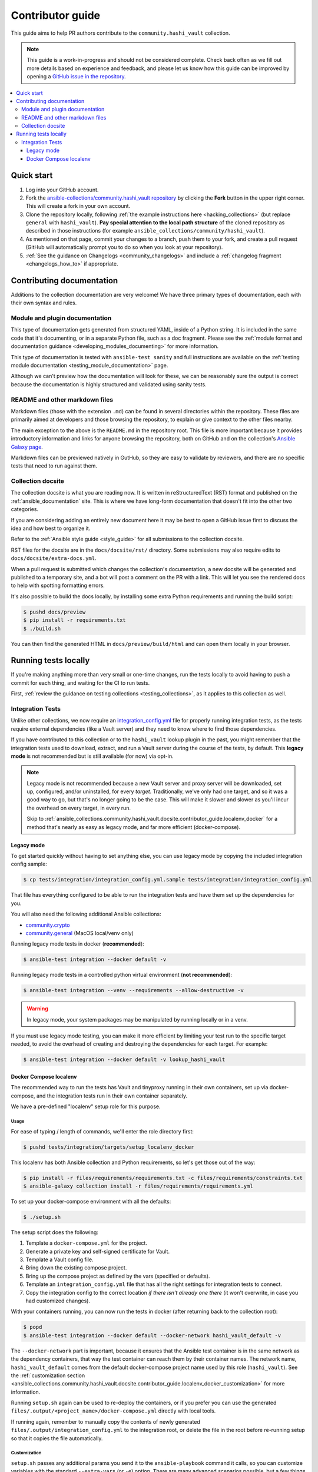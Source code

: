 .. _ansible_collections.community.hashi_vault.docsite.contributor_guide:

*****************
Contributor guide
*****************

This guide aims to help PR authors contribute to the ``community.hashi_vault`` collection.

.. note::

	This guide is a work-in-progress and should not be considered complete. Check back often as we fill out more details based on experience and feedback, and please let us know how this guide can be improved by opening a `GitHub issue in the repository <https://github.com/ansible-collections/community.hashi_vault/issues>`_.


.. contents::
  :local:
  :depth: 3


Quick start
===========

#. Log into your GitHub account.
#. Fork the `ansible-collections/community.hashi_vault repository <https://github.com/ansible-collections/community.hashi_vault>`_ by clicking the **Fork** button in the upper right corner. This will create a fork in your own account.
#. Clone the repository locally, following :ref:`the example instructions here <hacking_collections>` (but replace ``general`` with ``hashi_vault``). **Pay special attention to the local path structure** of the cloned repository as described in those instructions (for example ``ansible_collections/community/hashi_vault``).
#. As mentioned on that page, commit your changes to a branch, push them to your fork, and create a pull request (GitHub will automatically prompt you to do so when you look at your repository).
#. :ref:`See the guidance on Changelogs <community_changelogs>` and include a :ref:`changelog fragment <changelogs_how_to>` if appropriate.

Contributing documentation
==========================

Additions to the collection documentation are very welcome! We have three primary types of documentation, each with their own syntax and rules.

Module and plugin documentation
-------------------------------

This type of documentation gets generated from structured YAML, inside of a Python string. It is included in the same code that it's documenting, or in a separate Python file, such as a doc fragment. Please see the :ref:`module format and documentation guidance <developing_modules_documenting>` for more information.

This type of documentation is tested with ``ansible-test sanity`` and full instructions are available on the :ref:`testing module documentation <testing_module_documentation>` page.

Although we can't preview how the documentation will look for these, we can be reasonably sure the output is correct because the documentation is highly structured and validated using sanity tests.

README and other markdown files
-------------------------------

Markdown files (those with the extension ``.md``) can be found in several directories within the repository. These files are primarily aimed at developers and those browsing the repository, to explain or give context to the other files nearby.

The main exception to the above is the ``README.md`` in the repository root. This file is more important because it provides introductory information and links for anyone browsing the repository, both on GitHub and on the collection's `Ansible Galaxy page <https://galaxy.ansible.com/community/hashi_vault>`_.

Markdown files can be previewed natively in GutHub, so they are easy to validate by reviewers, and there are no specific tests that need to run against them.

Collection docsite
------------------

The collection docsite is what you are reading now. It is written in reStructuredText (RST) format and published on the :ref:`ansible_documentation` site. This is where we have long-form documentation that doesn't fit into the other two categories.

If you are considering adding an entirely new document here it may be best to open a GitHub issue first to discuss the idea and how best to organize it.

Refer to the :ref:`Ansible style guide <style_guide>` for all submissions to the collection docsite.

RST files for the docsite are in the ``docs/docsite/rst/`` directory. Some submissions may also require edits to ``docs/docsite/extra-docs.yml``.

When a pull request is submitted which changes the collection's documentation, a new docsite will be generated and published to a temporary site, and a bot will post a comment on the PR with a link. This will let you see the rendered docs to help with spotting formatting errors.

It's also possible to build the docs locally, by installing some extra Python requirements and running the build script:

.. code-block:: shell-session

    $ pushd docs/preview
    $ pip install -r requirements.txt
    $ ./build.sh

You can then find the generated HTML in ``docs/preview/build/html`` and can open them locally in your browser.

Running tests locally
=====================

If you're making anything more than very small or one-time changes, run the tests locally to avoid having to push a commit for each thing, and waiting for the CI to run tests.

First, :ref:`review the guidance on testing collections <testing_collections>`, as it applies to this collection as well.

Integration Tests
-----------------

Unlike other collections, we now require an `integration_config.yml <https://docs.ansible.com/ansible/latest/dev_guide/testing_integration.html#integration-config-yml>`_ file for properly running integration tests, as the tests require external dependencies (like a Vault server) and they need to know where to find those dependencies.

If you have contributed to this collection or to the ``hashi_vault`` lookup plugin in the past, you might remember that the integration tests used to download, extract, and run a Vault server during the course of the tests, by default. This **legacy mode** is not recommended but is still available (for now) via opt-in.

.. note::

  Legacy mode is not recommended because a new Vault server and proxy server will be downloaded, set up, configured, and/or uninstalled, for every *target*. Traditionally, we've only had one target, and so it was a good way to go, but that's no longer going to be the case. This will make it slower and slower as you'll incur the overhead on every target, in every run.

  Skip to :ref:`ansible_collections.community.hashi_vault.docsite.contributor_guide.localenv_docker` for a method that's nearly as easy as legacy mode, and far more efficient (docker-compose).

Legacy mode
^^^^^^^^^^^

To get started quickly without having to set anything else, you can use legacy mode by copying the included integration config sample:

.. code-block:: shell-session

    $ cp tests/integration/integration_config.yml.sample tests/integration/integration_config.yml

That file has everything configured to be able to run the integration tests and have them set up the dependencies for you.

You will also need the following additional Ansible collections:

* `community.crypto <https://galaxy.ansible.com/community/crypto>`_
* `community.general <https://galaxy.ansible.com/community/general>`_ (MacOS local/venv only)

Running legacy mode tests in docker (**recommended**):

.. code-block:: shell-session

    $ ansible-test integration --docker default -v

Running legacy mode tests in a controlled python virtual environment (**not recommended**):

.. code-block:: shell-session

    $ ansible-test integration --venv --requirements --allow-destructive -v

.. warning::

  In legacy mode, your system packages may be manipulated by running locally or in a venv.

If you must use legacy mode testing, you can make it more efficient by limiting your test run to the specific target needed, to avoid the overhead of creating and destroying the dependencies for each target. For example:

.. code-block:: shell-session

    $ ansible-test integration --docker default -v lookup_hashi_vault

.. _ansible_collections.community.hashi_vault.docsite.contributor_guide.localenv_docker:

Docker Compose localenv
^^^^^^^^^^^^^^^^^^^^^^^

The recommended way to run the tests has Vault and tinyproxy running in their own containers, set up via docker-compose, and the integration tests run in their own container separately.

We have a pre-defined "localenv" setup role for this purpose.

Usage
"""""

For ease of typing / length of commands, we'll enter the role directory first:

.. code-block:: shell-session

    $ pushd tests/integration/targets/setup_localenv_docker

This localenv has both Ansible collection and Python requirements, so let's get those out of the way:

.. code-block:: shell-session

    $ pip install -r files/requirements/requirements.txt -c files/requirements/constraints.txt
    $ ansible-galaxy collection install -r files/requirements/requirements.yml

To set up your docker-compose environment with all the defaults:

.. code-block:: shell-session

    $ ./setup.sh

The setup script does the following:

#. Template a ``docker-compose.yml`` for the project.
#. Generate a private key and self-signed certificate for Vault.
#. Template a Vault config file.
#. Bring down the existing compose project.
#. Bring up the compose project as defined by the vars (specified or defaults).
#. Template an ``integration_config.yml`` file that has all the right settings for integration tests to connect.
#. Copy the integration config to the correct location *if there isn't already one there* (it won't overwrite, in case you had customized changes).

With your containers running, you can now run the tests in docker (after returning back to the collection root):

.. code-block:: shell-session

    $ popd
    $ ansible-test integration --docker default --docker-network hashi_vault_default -v

The ``--docker-network`` part is important, because it ensures that the Ansible test container is in the same network as the dependency containers, that way the test container can reach them by their container names. The network name, ``hashi_vault_default`` comes from the default docker-compose project name used by this role (``hashi_vault``). See the :ref:`customization section <ansible_collections.community.hashi_vault.docsite.contributor_guide.localenv_docker_customization>` for more information.

Running ``setup.sh`` again can be used to re-deploy the containers, or if you prefer you can use the generated ``files/.output/<project_name>/docker-compose.yml`` directly with local tools.

If running again, remember to manually copy the contents of newly generated ``files/.output/integration_config.yml`` to the integration root, or delete the file in the root before re-running setup so that it copies the file automatically.

.. _ansible_collections.community.hashi_vault.docsite.contributor_guide.localenv_docker_customization:

Customization
"""""""""""""

``setup.sh`` passes any additional params you send it to the ``ansible-playbook`` command it calls, so you can customize variables with the standard ``--extra-vars`` (or ``-e``) option. There are many advanced scenarios possible, but a few things you might want to override:

* ``vault_version`` -- can target any version of Vault for which a docker container exists
* ``docker_compose`` (defaults to ``clean`` but could be set to ``up``, ``down``, or ``none``)
   * ``up`` -- similar to running ``docker-compose up`` (no op if the project is running as it should)
   * ``down`` -- similar to ``docker-compose down`` (destroys the project)
   * ``clean`` -- (default) similar to ``docker-compose down`` followed by ``docker-compose up``
   * ``none`` -- does the other tasks, including templating, but does not bring the project up or down. With this option, the ``community.docker`` collection is not required.
* ``vault_crypto_force`` -- by default this is ``false`` so if the cert and key exist they won't be regenerated. Setting to ``true`` will overwrite them.
* ``vault_port_http``, ``vault_port_https``, ``proxy_port`` -- all of the ports are exposed to the host, so if you already have any of the default ports in use on your host, you may need to override these.
* ``vault_container_name``, ``proxy_container_name`` -- these are the names for their respective containers, which will also be the DNS names used within the container network. In case you have the default names in use you may need to override these.
* ``docker_compose_project_name`` -- unlikely to need to be changed, but it affects the name of the docker network which will be needed for your ``ansible-test`` invocation, so it's worth mentioning. For example, if you set this to ``ansible_hashi_vault`` then the docker network name will be ``ansible_hashi_vault_default``.
